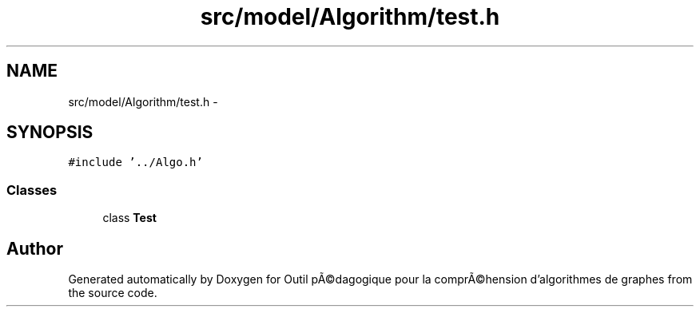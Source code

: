 .TH "src/model/Algorithm/test.h" 3 "1 Mar 2010" "Outil pÃ©dagogique pour la comprÃ©hension d'algorithmes de graphes" \" -*- nroff -*-
.ad l
.nh
.SH NAME
src/model/Algorithm/test.h \- 
.SH SYNOPSIS
.br
.PP
\fC#include '../Algo.h'\fP
.br

.SS "Classes"

.in +1c
.ti -1c
.RI "class \fBTest\fP"
.br
.in -1c
.SH "Author"
.PP 
Generated automatically by Doxygen for Outil pÃ©dagogique pour la comprÃ©hension d'algorithmes de graphes from the source code.
